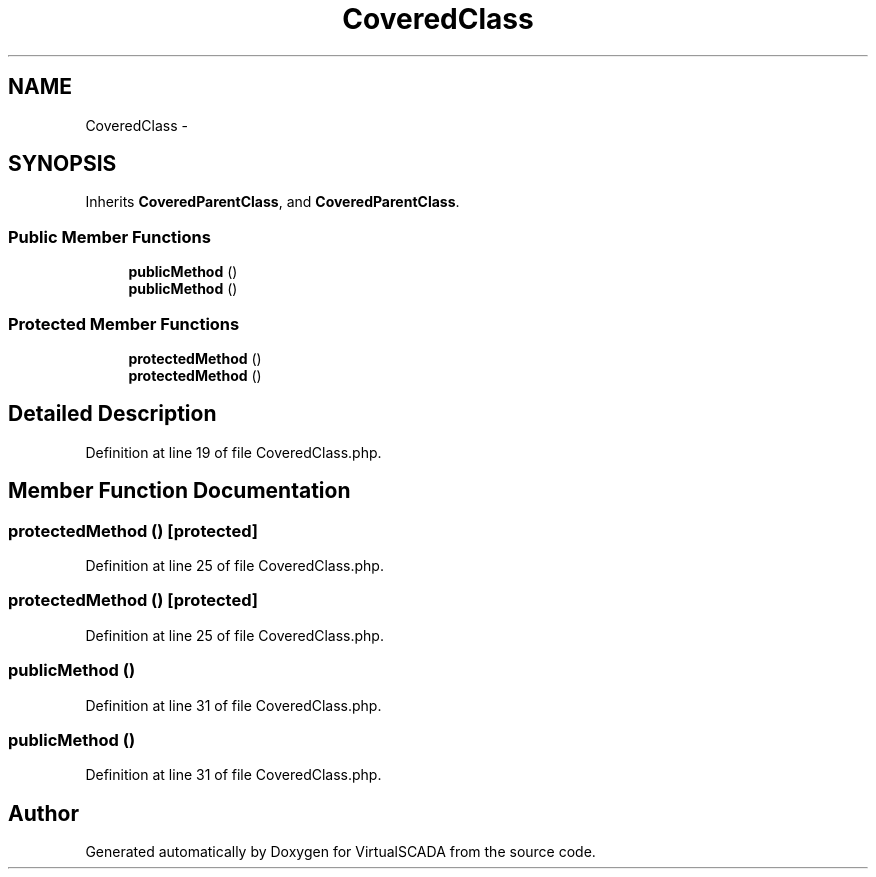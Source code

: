 .TH "CoveredClass" 3 "Tue Apr 14 2015" "Version 1.0" "VirtualSCADA" \" -*- nroff -*-
.ad l
.nh
.SH NAME
CoveredClass \- 
.SH SYNOPSIS
.br
.PP
.PP
Inherits \fBCoveredParentClass\fP, and \fBCoveredParentClass\fP\&.
.SS "Public Member Functions"

.in +1c
.ti -1c
.RI "\fBpublicMethod\fP ()"
.br
.ti -1c
.RI "\fBpublicMethod\fP ()"
.br
.in -1c
.SS "Protected Member Functions"

.in +1c
.ti -1c
.RI "\fBprotectedMethod\fP ()"
.br
.ti -1c
.RI "\fBprotectedMethod\fP ()"
.br
.in -1c
.SH "Detailed Description"
.PP 
Definition at line 19 of file CoveredClass\&.php\&.
.SH "Member Function Documentation"
.PP 
.SS "protectedMethod ()\fC [protected]\fP"

.PP
Definition at line 25 of file CoveredClass\&.php\&.
.SS "protectedMethod ()\fC [protected]\fP"

.PP
Definition at line 25 of file CoveredClass\&.php\&.
.SS "publicMethod ()"

.PP
Definition at line 31 of file CoveredClass\&.php\&.
.SS "publicMethod ()"

.PP
Definition at line 31 of file CoveredClass\&.php\&.

.SH "Author"
.PP 
Generated automatically by Doxygen for VirtualSCADA from the source code\&.
